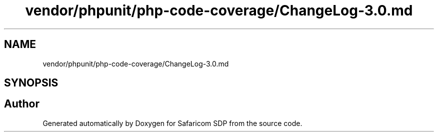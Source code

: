 .TH "vendor/phpunit/php-code-coverage/ChangeLog-3.0.md" 3 "Sat Sep 26 2020" "Safaricom SDP" \" -*- nroff -*-
.ad l
.nh
.SH NAME
vendor/phpunit/php-code-coverage/ChangeLog-3.0.md
.SH SYNOPSIS
.br
.PP
.SH "Author"
.PP 
Generated automatically by Doxygen for Safaricom SDP from the source code\&.
